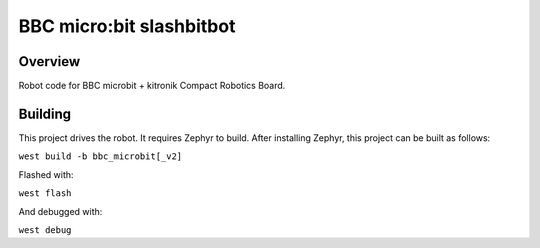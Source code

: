 .. _microbit_slashbitbot:

BBC micro:bit slashbitbot
#########################

Overview
********
Robot code for BBC microbit + kitronik Compact Robotics Board.

Building
********

This project drives the robot. It requires Zephyr to build.
After installing Zephyr, this project can be built as follows:

``west build -b bbc_microbit[_v2]``

Flashed with:

``west flash``

And debugged with:

``west debug``

.. zephyr-app-commands::
   :zephyr-app: slashbitbot
   :board: bbc_microbit_v2
   :shield: kitronik_cbr_5693
   :goals: build flash
   :compact:

